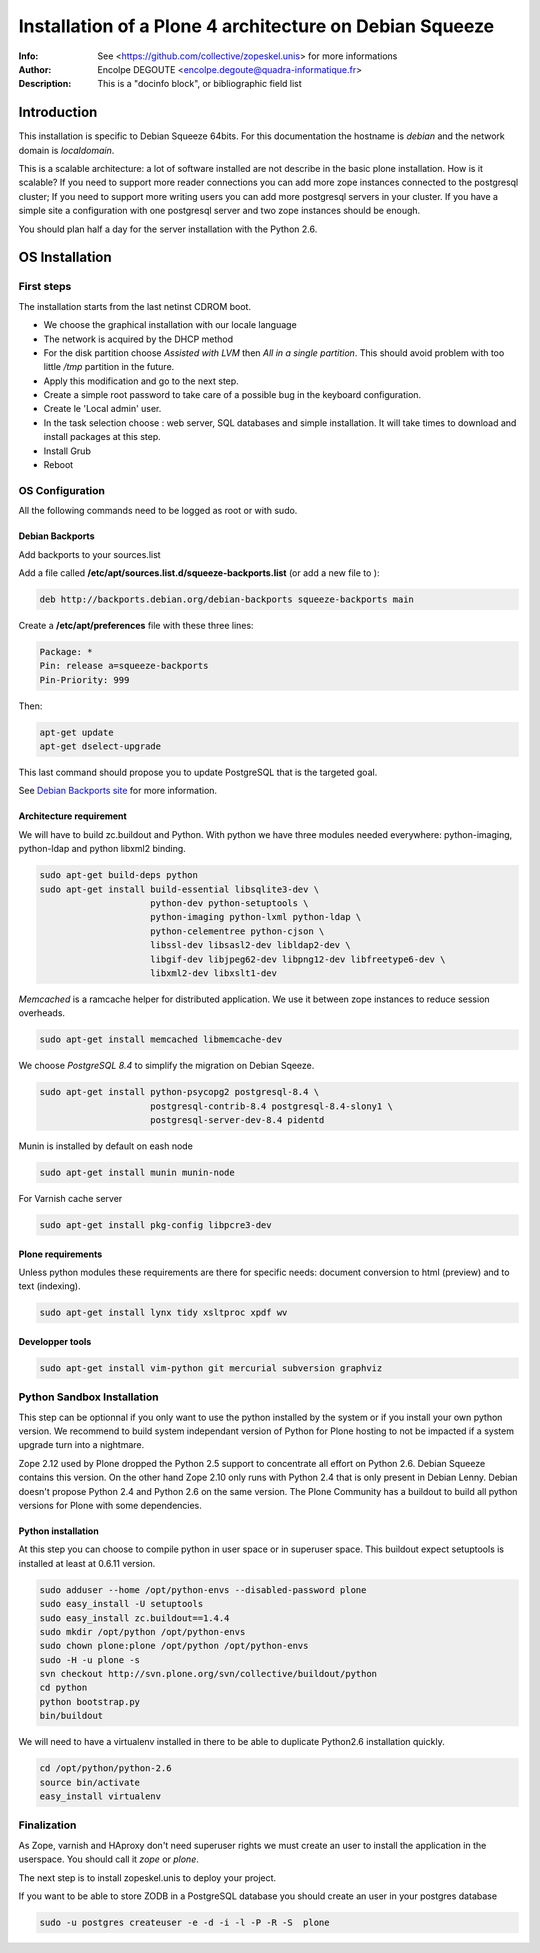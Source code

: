 ========================================================
Installation of a Plone 4 architecture on Debian Squeeze
========================================================

:Info: See <https://github.com/collective/zopeskel.unis> for more informations
:Author: Encolpe DEGOUTE <encolpe.degoute@quadra-informatique.fr>
:Description: This is a "docinfo block", or bibliographic field list

Introduction
============

This installation is specific to Debian Squeeze 64bits. For this documentation
the hostname is `debian` and the network domain is `localdomain`.

This is a scalable architecture: a lot of software installed are not describe
in the basic plone installation. How is it scalable? If you
need to support more reader connections you can add more zope instances
connected to the postgresql cluster; If you need to support more writing users
you can add more postgresql servers in your cluster. If you have a simple site
a configuration with one postgresql server and two zope instances should be
enough.

You should plan half a day for the server installation with the Python 2.6.

OS Installation
===============

First steps
-----------

The installation starts from the last netinst CDROM boot.

* We choose the graphical installation with our locale language
* The network is acquired by the DHCP method
* For the disk partition choose `Assisted with LVM` then `All in a single
  partition`. This should avoid problem with too little `/tmp` partition in
  the future.
* Apply this modification and go to the next step.
* Create a simple root password to take care of a possible bug in the keyboard
  configuration.
* Create le 'Local admin' user.
* In the task selection choose : web server, SQL databases and simple
  installation. It will take times to download and install packages at this
  step.
* Install Grub
* Reboot

OS Configuration
----------------

All the following commands need to be logged as root or with sudo.

Debian Backports
~~~~~~~~~~~~~~~~

Add backports to your sources.list

Add a file called **/etc/apt/sources.list.d/squeeze-backports.list** (or add a new file to ):

.. code-block:: bash

  deb http://backports.debian.org/debian-backports squeeze-backports main

Create a **/etc/apt/preferences** file with these three lines:

.. code-block:: bash

  Package: *
  Pin: release a=squeeze-backports
  Pin-Priority: 999

Then:

.. highlight:: bash
     
.. code-block:: bash

  apt-get update
  apt-get dselect-upgrade

This last command should propose you to update PostgreSQL that is the targeted
goal.

See `Debian Backports site`_ for more information.

.. _`Debian Backports site`: http://backports.debian.org/Instructions


Architecture requirement
~~~~~~~~~~~~~~~~~~~~~~~~

We will have to build zc.buildout and Python. With python we have three modules
needed everywhere: python-imaging, python-ldap and python libxml2 binding.

.. code-block:: bash

  sudo apt-get build-deps python
  sudo apt-get install build-essential libsqlite3-dev \
                       python-dev python-setuptools \
                       python-imaging python-lxml python-ldap \
                       python-celementree python-cjson \
                       libssl-dev libsasl2-dev libldap2-dev \
                       libgif-dev libjpeg62-dev libpng12-dev libfreetype6-dev \
                       libxml2-dev libxslt1-dev


*Memcached* is a ramcache helper for distributed application. We use it between
zope instances to reduce session overheads.

.. code-block:: bash

  sudo apt-get install memcached libmemcache-dev


We choose *PostgreSQL 8.4* to simplify the migration on Debian Sqeeze.

.. code-block:: bash

  sudo apt-get install python-psycopg2 postgresql-8.4 \
                       postgresql-contrib-8.4 postgresql-8.4-slony1 \
                       postgresql-server-dev-8.4 pidentd

Munin is installed by default on eash node

.. code-block:: bash

  sudo apt-get install munin munin-node


For Varnish cache server

.. code-block:: bash

  sudo apt-get install pkg-config libpcre3-dev


Plone requirements
~~~~~~~~~~~~~~~~~~

Unless python modules these requirements are there for specific needs: document
conversion to html (preview) and to text (indexing).

.. code-block:: bash

  sudo apt-get install lynx tidy xsltproc xpdf wv

Developper tools
~~~~~~~~~~~~~~~~

.. code-block:: bash

  sudo apt-get install vim-python git mercurial subversion graphviz


Python Sandbox Installation
---------------------------

This step can be optionnal if you only want to use the python installed by the
system or if you install your own python version. We recommend to build system
independant version of Python for Plone hosting to not be impacted if a system
upgrade turn into a nightmare.

Zope 2.12 used by Plone dropped the Python 2.5 support to concentrate all
effort on Python 2.6. Debian Squeeze contains this version. On the other hand
Zope 2.10 only runs with Python 2.4 that is only present in Debian Lenny.
Debian doesn't propose Python 2.4 and Python 2.6 on the same version. The Plone
Community has a buildout to build all python versions for Plone with some
dependencies.


Python installation
~~~~~~~~~~~~~~~~~~~

At this step you can choose to compile python in user space or in superuser
space.
This buildout expect setuptools is installed at least at 0.6.11 version.

.. code-block:: bash

  sudo adduser --home /opt/python-envs --disabled-password plone
  sudo easy_install -U setuptools
  sudo easy_install zc.buildout==1.4.4
  sudo mkdir /opt/python /opt/python-envs
  sudo chown plone:plone /opt/python /opt/python-envs
  sudo -H -u plone -s
  svn checkout http://svn.plone.org/svn/collective/buildout/python
  cd python
  python bootstrap.py
  bin/buildout


We will need to have a virtualenv installed in there to be able to duplicate
Python2.6 installation quickly.

.. code-block:: bash

  cd /opt/python/python-2.6
  source bin/activate
  easy_install virtualenv


Finalization
------------

As Zope, varnish and HAproxy don't need superuser rights we must create an user
to install the application in the userspace. You should call it `zope` or
`plone`.

The next step is to install zopeskel.unis to deploy your project.

If you want to be able to store ZODB in a PostgreSQL database you should  create
an user in your postgres database

.. code-block:: bash

  sudo -u postgres createuser -e -d -i -l -P -R -S  plone
